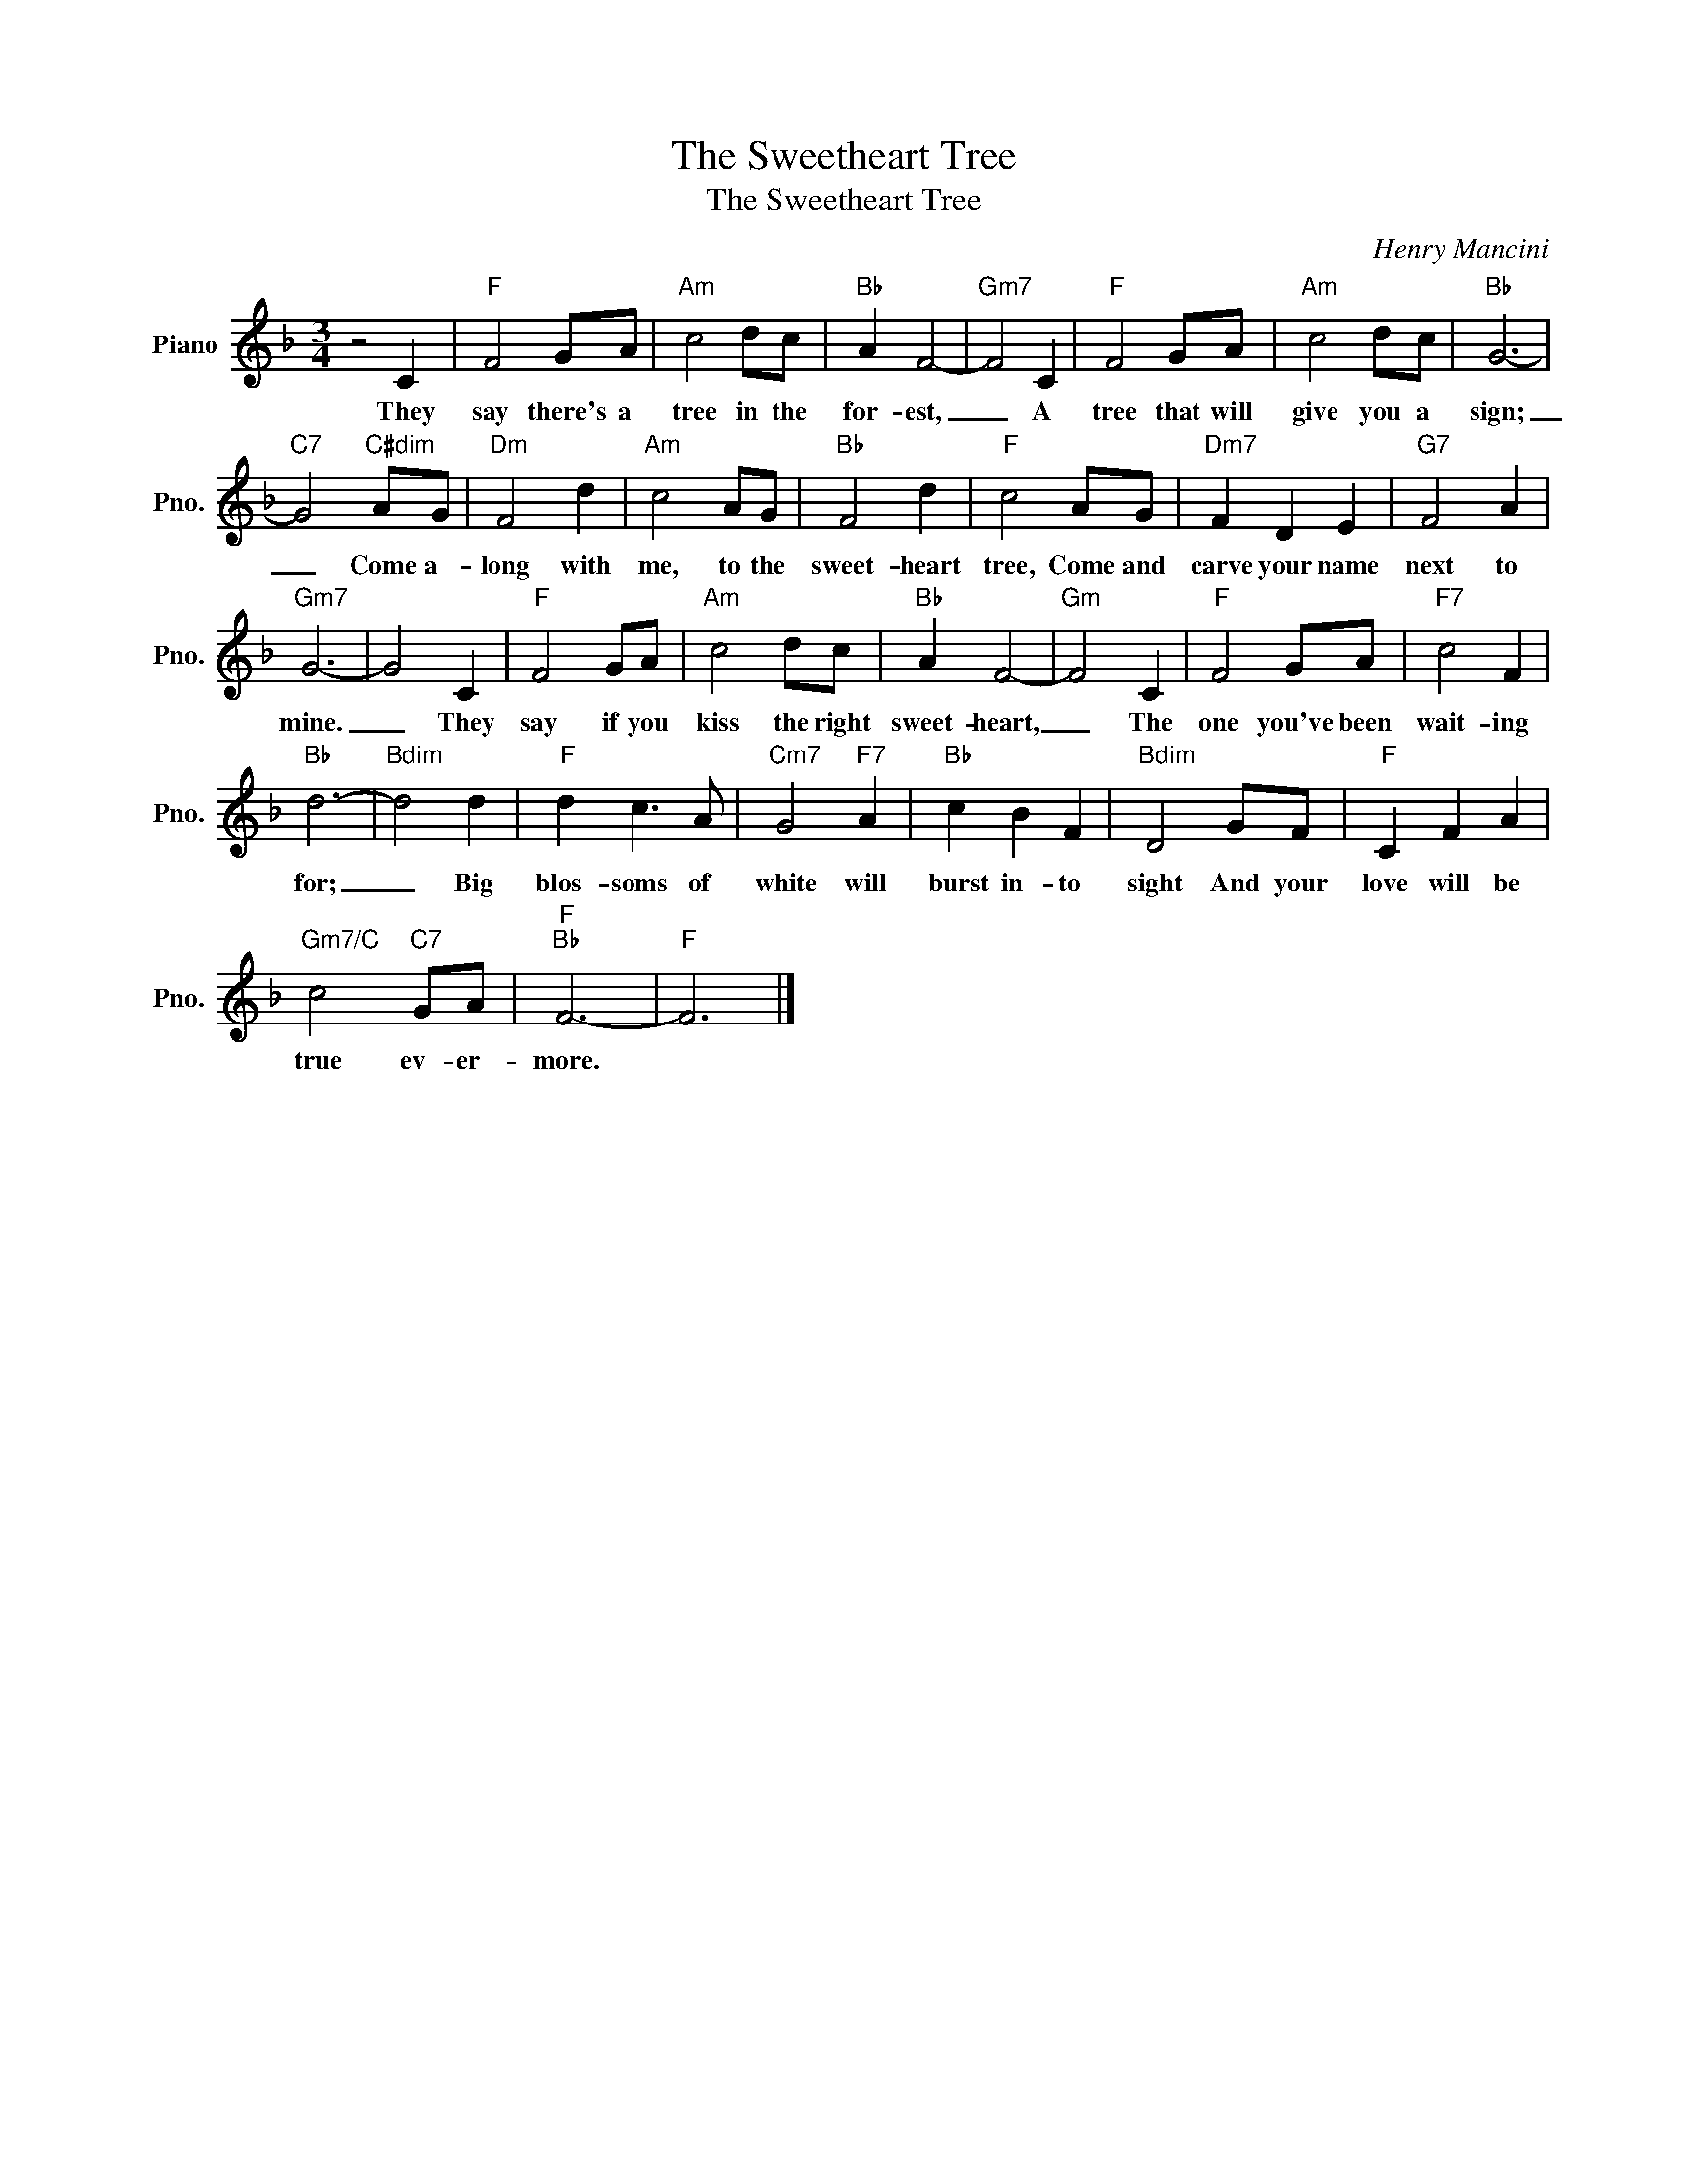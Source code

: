 X:1
T:The Sweetheart Tree
T:The Sweetheart Tree
C:Henry Mancini
Z:All Rights Reserved
L:1/8
M:3/4
K:F
V:1 treble nm="Piano" snm="Pno."
%%MIDI program 0
V:1
 z4 C2 |"F" F4 GA |"Am" c4 dc |"Bb" A2 F4- |"Gm7" F4 C2 |"F" F4 GA |"Am" c4 dc |"Bb" G6- | %8
w: They|say there's a|tree in the|for- est,|_ A|tree that will|give you a|sign;|
"C7" G4"C#dim" AG |"Dm" F4 d2 |"Am" c4 AG |"Bb" F4 d2 |"F" c4 AG |"Dm7" F2 D2 E2 |"G7" F4 A2 | %15
w: _ Come a-|long with|me, to the|sweet- heart|tree, Come and|carve your name|next to|
"Gm7" G6- | G4 C2 |"F" F4 GA |"Am" c4 dc |"Bb" A2 F4- |"Gm" F4 C2 |"F" F4 GA |"F7" c4 F2 | %23
w: mine.|_ They|say if you|kiss the right|sweet- heart,|_ The|one you've been|wait- ing|
"Bb" d6- |"Bdim" d4 d2 |"F" d2 c3 A |"Cm7" G4"F7" A2 |"Bb" c2 B2 F2 |"Bdim" D4 GF |"F" C2 F2 A2 | %30
w: for;|_ Big|blos- soms of|white will|burst in- to|sight And your|love will be|
"Gm7/C" c4"C7" GA |"F""Bb" F6- |"F" F6 |] %33
w: true ev- er-|more.||

